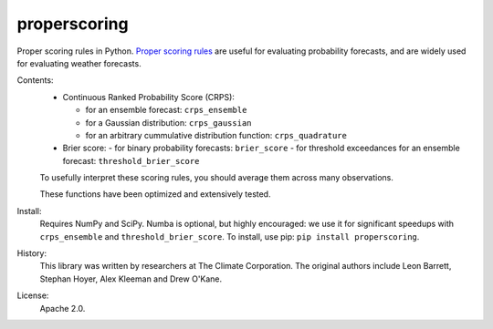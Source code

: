 properscoring
=============

Proper scoring rules in Python. `Proper scoring rules`_ are useful for evaluating
probability forecasts, and are widely used for evaluating weather forecasts.

.. _Proper scoring rules: https://www.stat.washington.edu/raftery/Research/PDF/Gneiting2007jasa.pdf

Contents:
    * Continuous Ranked Probability Score (CRPS):

      - for an ensemble forecast: ``crps_ensemble``
      - for a Gaussian distribution: ``crps_gaussian``
      - for an arbitrary cummulative distribution function: ``crps_quadrature``
    * Brier score:
      - for binary probability forecasts: ``brier_score``
      - for threshold exceedances for an ensemble forecast: ``threshold_brier_score``

    To usefully interpret these scoring rules, you should average them across many
    observations.

    These functions have been optimized and extensively tested.

Install:
    Requires NumPy and SciPy. Numba is optional, but highly encouraged: we use it
    for significant speedups with ``crps_ensemble`` and ``threshold_brier_score``.
    To install, use pip: ``pip install properscoring``.

History:
    This library was written by researchers at The Climate Corporation. The
    original authors include Leon Barrett, Stephan Hoyer, Alex Kleeman and
    Drew O'Kane.

License:
    Apache 2.0.
